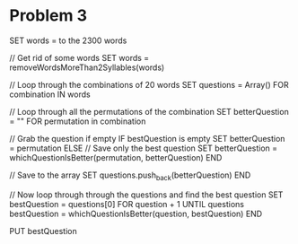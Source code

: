 #+TITLE Problem 3
#+AUTHOR Samuel Hibbard
#+DATE <2015-10-17 Sat>

* Problem 3
SET words = to the 2300 words

// Get rid of some words
SET words = removeWordsMoreThan2Syllables(words)

// Loop through the combinations of 20 words
SET questions = Array()
FOR combination IN words

  // Loop through all the permutations of the combination
  SET betterQuestion = ""
  FOR permutation in combination

     // Grab the question if empty
     IF bestQuestion is empty
        SET betterQuestion = permutation
     ELSE
        // Save only the best question
        SET betterQuestion = whichQuestionIsBetter(permutation, betterQuestion)
  END
  
  // Save to the array
  SET questions.push_back(betterQuestion)
END

// Now loop through through the questions and find the best question
SET bestQuestion = questions[0]
FOR question + 1 UNTIL questions
  bestQuestion = whichQuestionIsBetter(question, bestQuestion)
END

PUT bestQuestion
